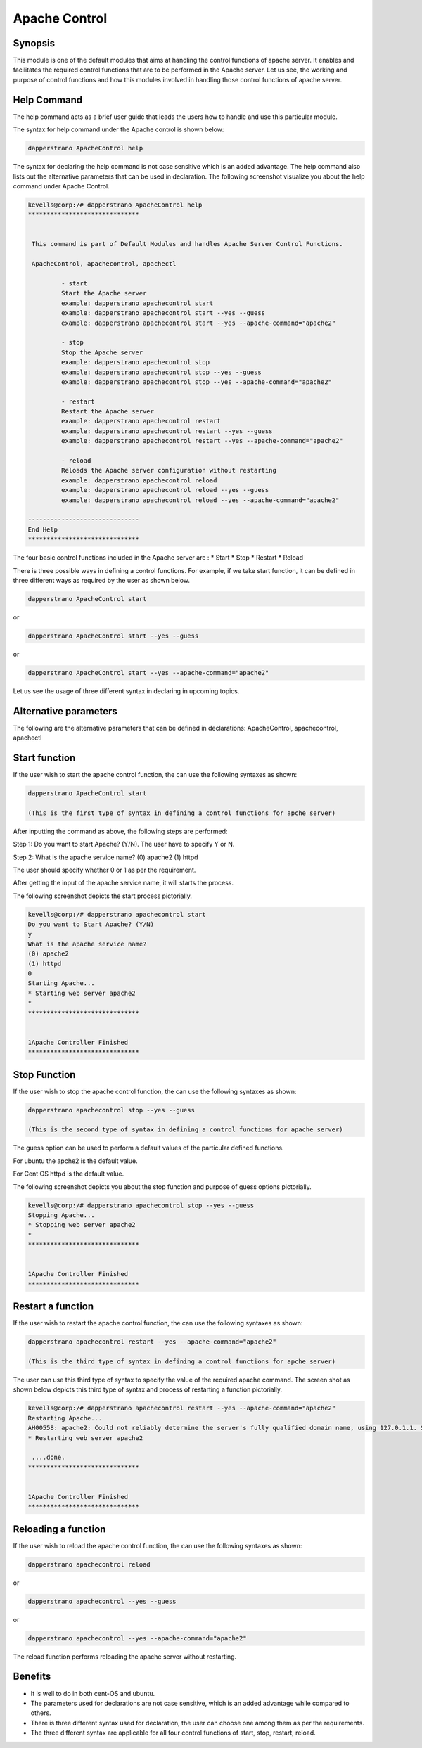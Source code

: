 ================
Apache Control
================

Synopsis
-------------

This module is one of the default modules that aims at handling the control functions of apache server. It enables and facilitates the required control functions that are to be performed in the Apache server. Let us see, the working and purpose of control functions and how this modules involved in handling those control functions of apache server.

Help Command
---------------------

The help command acts as a brief user guide that leads the users how to handle and use this particular module.

The syntax for help command under the Apache control is shown below:

.. code-block:: bash

		dapperstrano ApacheControl help

The syntax for declaring the help command is not case sensitive which is an added advantage. The help command also lists out the alternative parameters that can be used in declaration. The following screenshot visualize you about the help command under Apache Control.


.. code-block:: bash

 kevells@corp:/# dapperstrano ApacheControl help
 ******************************


  This command is part of Default Modules and handles Apache Server Control Functions.

  ApacheControl, apachecontrol, apachectl

          - start
          Start the Apache server
          example: dapperstrano apachecontrol start
          example: dapperstrano apachecontrol start --yes --guess
          example: dapperstrano apachecontrol start --yes --apache-command="apache2"

          - stop
          Stop the Apache server
          example: dapperstrano apachecontrol stop
          example: dapperstrano apachecontrol stop --yes --guess
          example: dapperstrano apachecontrol stop --yes --apache-command="apache2"

          - restart
          Restart the Apache server
          example: dapperstrano apachecontrol restart
          example: dapperstrano apachecontrol restart --yes --guess
          example: dapperstrano apachecontrol restart --yes --apache-command="apache2"

          - reload
          Reloads the Apache server configuration without restarting
          example: dapperstrano apachecontrol reload
          example: dapperstrano apachecontrol reload --yes --guess
          example: dapperstrano apachecontrol reload --yes --apache-command="apache2"

 ------------------------------
 End Help
 ******************************

The four basic control functions included in the Apache server are :
* Start
* Stop
* Restart
* Reload

There is three possible ways in defining a control functions. For example, if we take start function, it can be defined in three different ways as required by the user as shown below.

.. code-block:: bash
		
		dapperstrano ApacheControl start

or 

.. code-block:: bash

		dapperstrano ApacheControl start --yes --guess

or

.. code-block:: bash

		dapperstrano ApacheControl start --yes --apache-command="apache2"

Let us see the usage of three different syntax in declaring in upcoming topics.

Alternative parameters
-------------------------------

The following are the alternative parameters that can be defined in declarations:
ApacheControl, apachecontrol, apachectl

Start function
--------------------

If the user wish to start the apache control function, the can use the following syntaxes as shown:

.. code-block:: bash

		dapperstrano ApacheControl start

		(This is the first type of syntax in defining a control functions for apche server)

After inputting the command as above, the following steps are performed:

Step 1: Do you want to start Apache? (Y/N).
The user have to specify Y or N.

Step 2: What is the apache service name?
(0) apache2
(1) httpd

The user should specify whether 0 or 1 as per the requirement.

After getting the input of the apache service name, it will starts the process.

The following screenshot depicts the start process pictorially.

.. code-block:: bash

 kevells@corp:/# dapperstrano apachecontrol start
 Do you want to Start Apache? (Y/N)
 y
 What is the apache service name?
 (0) apache2
 (1) httpd
 0
 Starting Apache...
 * Starting web server apache2
 *
 ******************************


 1Apache Controller Finished
 ******************************

Stop Function
------------------

If the user wish to stop the apache control function, the can use the following syntaxes as shown:

.. code-block:: bash

		dapperstrano apachecontrol stop --yes --guess
		
		(This is the second type of syntax in defining a control functions for apache server)

The guess option can be used to perform a default values of the particular defined functions.

For ubuntu the apche2 is the default value.

For Cent OS httpd is the default value.

The following screenshot depicts you about the stop function and purpose of guess options pictorially.

.. code-block:: bash

 kevells@corp:/# dapperstrano apachecontrol stop --yes --guess
 Stopping Apache...
 * Stopping web server apache2
 *
 ******************************


 1Apache Controller Finished
 ******************************

Restart a function
-----------------------

If the user wish to restart the apache control function, the can use the following syntaxes as shown:

.. code-block:: bash
	
		dapperstrano apachecontrol restart --yes --apache-command="apache2"
	
		(This is the third type of syntax in defining a control functions for apche server)

The user can use this third type of syntax to specify the value of the required apache command. The screen shot as shown below depicts this third type of syntax and process of restarting a function pictorially.

.. code-block:: bash

 kevells@corp:/# dapperstrano apachecontrol restart --yes --apache-command="apache2"
 Restarting Apache...
 AH00558: apache2: Could not reliably determine the server's fully qualified domain name, using 127.0.1.1. Set the 'ServerName' directive globa lly to suppress this message
 * Restarting web server apache2
  
  ....done.
 ******************************


 1Apache Controller Finished
 ******************************

Reloading a function
----------------------------

If the user wish to reload the apache control function, the can use the following syntaxes as shown:

.. code-block:: bash

		dapperstrano apachecontrol reload

or

.. code-block:: bash

		dapperstrano apachecontrol --yes --guess
or

.. code-block:: bash

		dapperstrano apachecontrol --yes --apache-command="apache2"

The reload function performs reloading the apache server without restarting.

Benefits
-----------

* It is well to do in both cent-OS and ubuntu.
* The parameters used for declarations are not case sensitive, which is an added advantage while compared to others.
* There is three different syntax used for declaration, the user can choose one among them as per the requirements.
* The three different syntax are applicable for all four control functions of start, stop, restart, reload.
